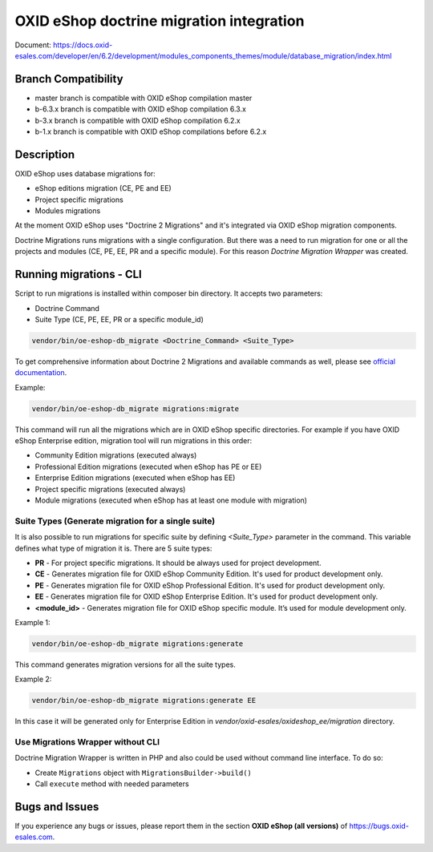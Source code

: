 OXID eShop doctrine migration integration
=========================================

.. image:: https://travis-ci.org/OXID-eSales/oxideshop-doctrine-migration-wrapper.svg?branch=master
    :target: https://travis-ci.org/OXID-eSales/oxideshop-doctrine-migration-wrapper

Document: https://docs.oxid-esales.com/developer/en/6.2/development/modules_components_themes/module/database_migration/index.html

Branch Compatibility
--------------------

* master branch is compatible with OXID eShop compilation master
* b-6.3.x branch is compatible with OXID eShop compilation 6.3.x
* b-3.x branch is compatible with OXID eShop compilation 6.2.x
* b-1.x branch is compatible with OXID eShop compilations before 6.2.x

Description
-----------

OXID eShop uses database migrations for:

- eShop editions migration (CE, PE and EE)
- Project specific migrations
- Modules migrations

At the moment OXID eShop uses "Doctrine 2 Migrations" and it's integrated via OXID eShop migration components.

Doctrine Migrations runs migrations with a single configuration. But there was a need to run migration for one or all the
projects and modules (CE, PE, EE, PR and a specific module). For this reason `Doctrine Migration Wrapper` was created.

Running migrations - CLI
------------------------

Script to run migrations is installed within composer bin directory. It accepts two parameters:

- Doctrine Command
- Suite Type (CE, PE, EE, PR or a specific module_id)

.. code:: bash

   vendor/bin/oe-eshop-db_migrate <Doctrine_Command> <Suite_Type>

To get comprehensive information about Doctrine 2 Migrations and available commands as well, please see `official documentation <https://www.doctrine-project.org/projects/doctrine-migrations/en/2.2/index.html>`__.

Example:

.. code:: bash

   vendor/bin/oe-eshop-db_migrate migrations:migrate

This command will run all the migrations which are in OXID eShop specific directories. For example if you have
OXID eShop Enterprise edition, migration tool will run migrations in this order:

* Community Edition migrations (executed always)
* Professional Edition migrations (executed when eShop has PE or EE)
* Enterprise Edition migrations (executed when eShop has EE)
* Project specific migrations (executed always)
* Module migrations (executed when eShop has at least one module with migration)

.. _suite_types:

Suite Types (Generate migration for a single suite)
^^^^^^^^^^^^^^^^^^^^^^^^^^^^^^^^^^^^^^^^^^^^^^^^^^^

It is also possible to run migrations for specific suite by defining `<Suite_Type>` parameter in the command.
This variable defines what type of migration it is. There are 5 suite types:

* **PR** - For project specific migrations. It should be always used for project development.
* **CE** - Generates migration file for OXID eShop Community Edition. It's used for product development only.
* **PE** - Generates migration file for OXID eShop Professional Edition. It's used for product development only.
* **EE** - Generates migration file for OXID eShop Enterprise Edition. It's used for product development only.
* **<module_id>** - Generates migration file for OXID eShop specific module. It’s used for module development only.

Example 1:

.. code:: bash

   vendor/bin/oe-eshop-db_migrate migrations:generate

This command generates migration versions for all the suite types.

Example 2:

.. code:: bash

   vendor/bin/oe-eshop-db_migrate migrations:generate EE

In this case it will be generated only for Enterprise Edition in `vendor/oxid-esales/oxideshop_ee/migration` directory.

Use Migrations Wrapper without CLI
^^^^^^^^^^^^^^^^^^^^^^^^^^^^^^^^^^

Doctrine Migration Wrapper is written in PHP and also could be used without command line interface. To do so:

- Create ``Migrations`` object with ``MigrationsBuilder->build()``
- Call ``execute`` method with needed parameters


Bugs and Issues
---------------

If you experience any bugs or issues, please report them in the section **OXID eShop (all versions)** of https://bugs.oxid-esales.com.
